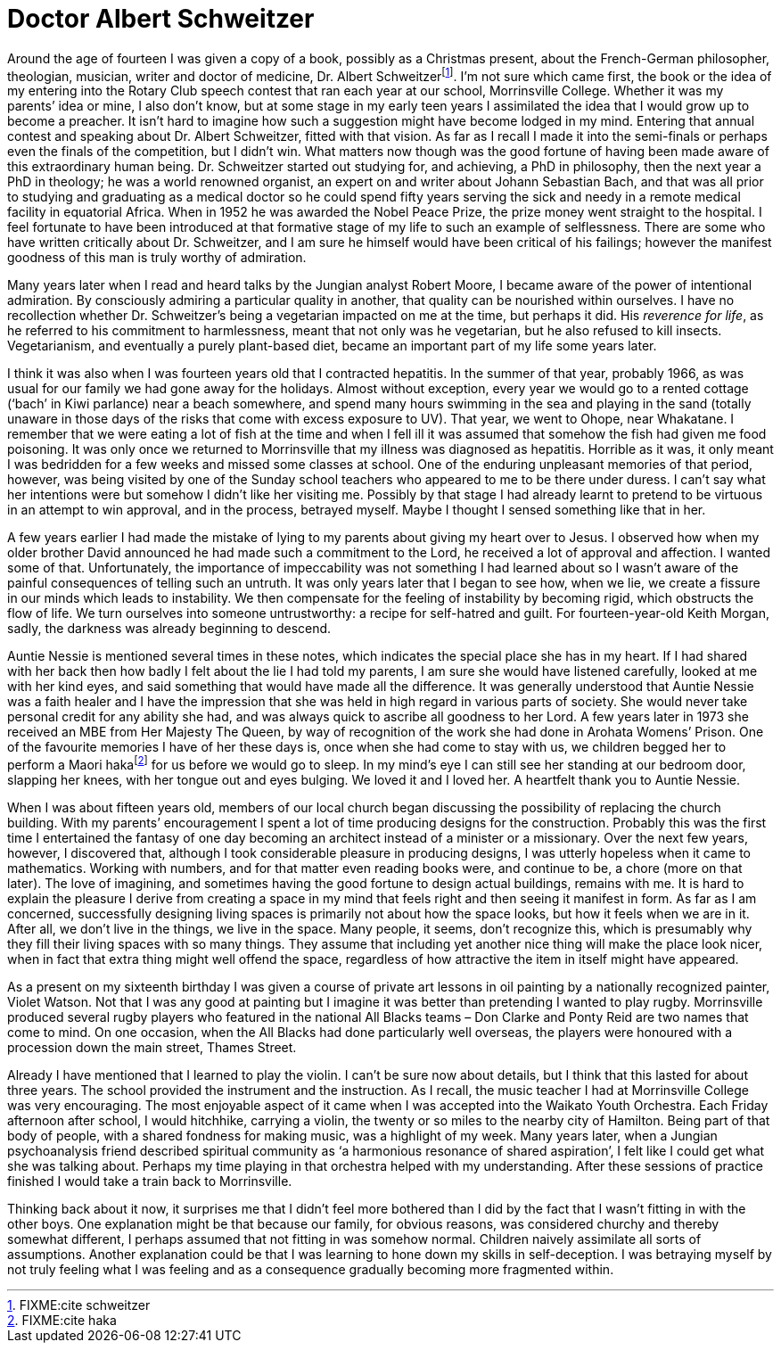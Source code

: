 = Doctor Albert Schweitzer

Around the age of fourteen I was given a copy of a book, possibly as a
Christmas present, about the French-German philosopher, theologian,
musician, writer and doctor of medicine, Dr. Albert
Schweitzerfootnote:[FIXME:cite schweitzer]. I’m not sure which came
first, the book or the idea of my entering into the Rotary Club speech
contest that ran each year at our school, Morrinsville College. Whether
it was my parents’ idea or mine, I also don’t know, but at some stage in
my early teen years I assimilated the idea that I would grow up to
become a preacher. It isn’t hard to imagine how such a suggestion might
have become lodged in my mind. Entering that annual contest and speaking
about Dr. Albert Schweitzer, fitted with that vision. As far as I recall
I made it into the semi-finals or perhaps even the finals of the
competition, but I didn’t win. What matters now though was the good
fortune of having been made aware of this extraordinary human being.
Dr. Schweitzer started out studying for, and achieving, a PhD in
philosophy, then the next year a PhD in theology; he was a world
renowned organist, an expert on and writer about Johann Sebastian Bach,
and that was all prior to studying and graduating as a medical doctor so
he could spend fifty years serving the sick and needy in a remote
medical facility in equatorial Africa. When in 1952 he was awarded the
Nobel Peace Prize, the prize money went straight to the hospital. I feel
fortunate to have been introduced at that formative stage of my life to
such an example of selflessness. There are some who have written
critically about Dr. Schweitzer, and I am sure he himself would have
been critical of his failings; however the manifest goodness of this man
is truly worthy of admiration.

Many years later when I read and heard talks by the Jungian analyst
Robert Moore, I became aware of the power of intentional admiration. By
consciously admiring a particular quality in another, that quality can
be nourished within ourselves. I have no recollection whether
Dr. Schweitzer’s being a vegetarian impacted on me at the time, but
perhaps it did. His _reverence for life_, as he referred to his
commitment to harmlessness, meant that not only was he vegetarian, but
he also refused to kill insects. Vegetarianism, and eventually a purely
plant-based diet, became an important part of my life some years later.

I think it was also when I was fourteen years old that I contracted
hepatitis. In the summer of that year, probably 1966, as was usual for
our family we had gone away for the holidays. Almost without exception,
every year we would go to a rented cottage (‘bach’ in Kiwi parlance)
near a beach somewhere, and spend many hours swimming in the sea and
playing in the sand (totally unaware in those days of the risks that
come with excess exposure to UV). That year, we went to Ohope, near
Whakatane. I remember that we were eating a lot of fish at the time and
when I fell ill it was assumed that somehow the fish had given me food
poisoning. It was only once we returned to Morrinsville that my illness
was diagnosed as hepatitis. Horrible as it was, it only meant I was
bedridden for a few weeks and missed some classes at school. One of the
enduring unpleasant memories of that period, however, was being visited
by one of the Sunday school teachers who appeared to me to be there
under duress. I can’t say what her intentions were but somehow I didn’t
like her visiting me. Possibly by that stage I had already learnt to
pretend to be virtuous in an attempt to win approval, and in the
process, betrayed myself. Maybe I thought I sensed something like that
in her.

A few years earlier I had made the mistake of lying to my parents about
giving my heart over to Jesus. I observed how when my older brother
David announced he had made such a commitment to the Lord, he received a
lot of approval and affection. I wanted some of that. Unfortunately, the
importance of impeccability was not something I had learned about so I
wasn’t aware of the painful consequences of telling such an untruth. It
was only years later that I began to see how, when we lie, we create a
fissure in our minds which leads to instability. We then compensate for
the feeling of instability by becoming rigid, which obstructs the flow
of life. We turn ourselves into someone untrustworthy: a recipe for
self-hatred and guilt. For fourteen-year-old Keith Morgan, sadly, the
darkness was already beginning to descend.

Auntie Nessie is mentioned several times in these notes, which indicates
the special place she has in my heart. If I had shared with her back
then how badly I felt about the lie I had told my parents, I am sure she
would have listened carefully, looked at me with her kind eyes, and said
something that would have made all the difference. It was generally
understood that Auntie Nessie was a faith healer and I have the
impression that she was held in high regard in various parts of society.
She would never take personal credit for any ability she had, and was
always quick to ascribe all goodness to her Lord. A few years later in
1973 she received an MBE from Her Majesty The Queen, by way of
recognition of the work she had done in Arohata Womens’ Prison. One of
the favourite memories I have of her these days is, once when she had
come to stay with us, we children begged her to perform a Maori
hakafootnote:[FIXME:cite haka] for us before we would go to sleep. In my
mind’s eye I can still see her standing at our bedroom door, slapping
her knees, with her tongue out and eyes bulging. We loved it and I loved
her. A heartfelt thank you to Auntie Nessie.

When I was about fifteen years old, members of our local church began
discussing the possibility of replacing the church building. With my
parents’ encouragement I spent a lot of time producing designs for the
construction. Probably this was the first time I entertained the fantasy
of one day becoming an architect instead of a minister or a missionary.
Over the next few years, however, I discovered that, although I took
considerable pleasure in producing designs, I was utterly hopeless when
it came to mathematics. Working with numbers, and for that matter even
reading books were, and continue to be, a chore (more on that later).
The love of imagining, and sometimes having the good fortune to design
actual buildings, remains with me. It is hard to explain the pleasure I
derive from creating a space in my mind that feels right and then seeing
it manifest in form. As far as I am concerned, successfully designing
living spaces is primarily not about how the space looks, but how it
feels when we are in it. After all, we don’t live in the things, we live
in the space. Many people, it seems, don’t recognize this, which is
presumably why they fill their living spaces with so many things. They
assume that including yet another nice thing will make the place look
nicer, when in fact that extra thing might well offend the space,
regardless of how attractive the item in itself might have appeared.

As a present on my sixteenth birthday I was given a course of private
art lessons in oil painting by a nationally recognized painter, Violet
Watson. Not that I was any good at painting but I imagine it was better
than pretending I wanted to play rugby. Morrinsville produced several
rugby players who featured in the national All Blacks teams – Don Clarke
and Ponty Reid are two names that come to mind. On one occasion, when
the All Blacks had done particularly well overseas, the players were
honoured with a procession down the main street, Thames Street.

Already I have mentioned that I learned to play the violin. I can’t be
sure now about details, but I think that this lasted for about three
years. The school provided the instrument and the instruction. As I
recall, the music teacher I had at Morrinsville College was very
encouraging. The most enjoyable aspect of it came when I was accepted
into the Waikato Youth Orchestra. Each Friday afternoon after school, I
would hitchhike, carrying a violin, the twenty or so miles to the nearby
city of Hamilton. Being part of that body of people, with a shared
fondness for making music, was a highlight of my week. Many years later,
when a Jungian psychoanalysis friend described spiritual community as ‘a
harmonious resonance of shared aspiration’, I felt like I could get what
she was talking about. Perhaps my time playing in that orchestra helped
with my understanding. After these sessions of practice finished I would
take a train back to Morrinsville.

Thinking back about it now, it surprises me that I didn’t feel more
bothered than I did by the fact that I wasn’t fitting in with the other
boys. One explanation might be that because our family, for obvious
reasons, was considered churchy and thereby somewhat different, I
perhaps assumed that not fitting in was somehow normal. Children naively
assimilate all sorts of assumptions. Another explanation could be that I
was learning to hone down my skills in self-deception. I was betraying
myself by not truly feeling what I was feeling and as a consequence
gradually becoming more fragmented within.
